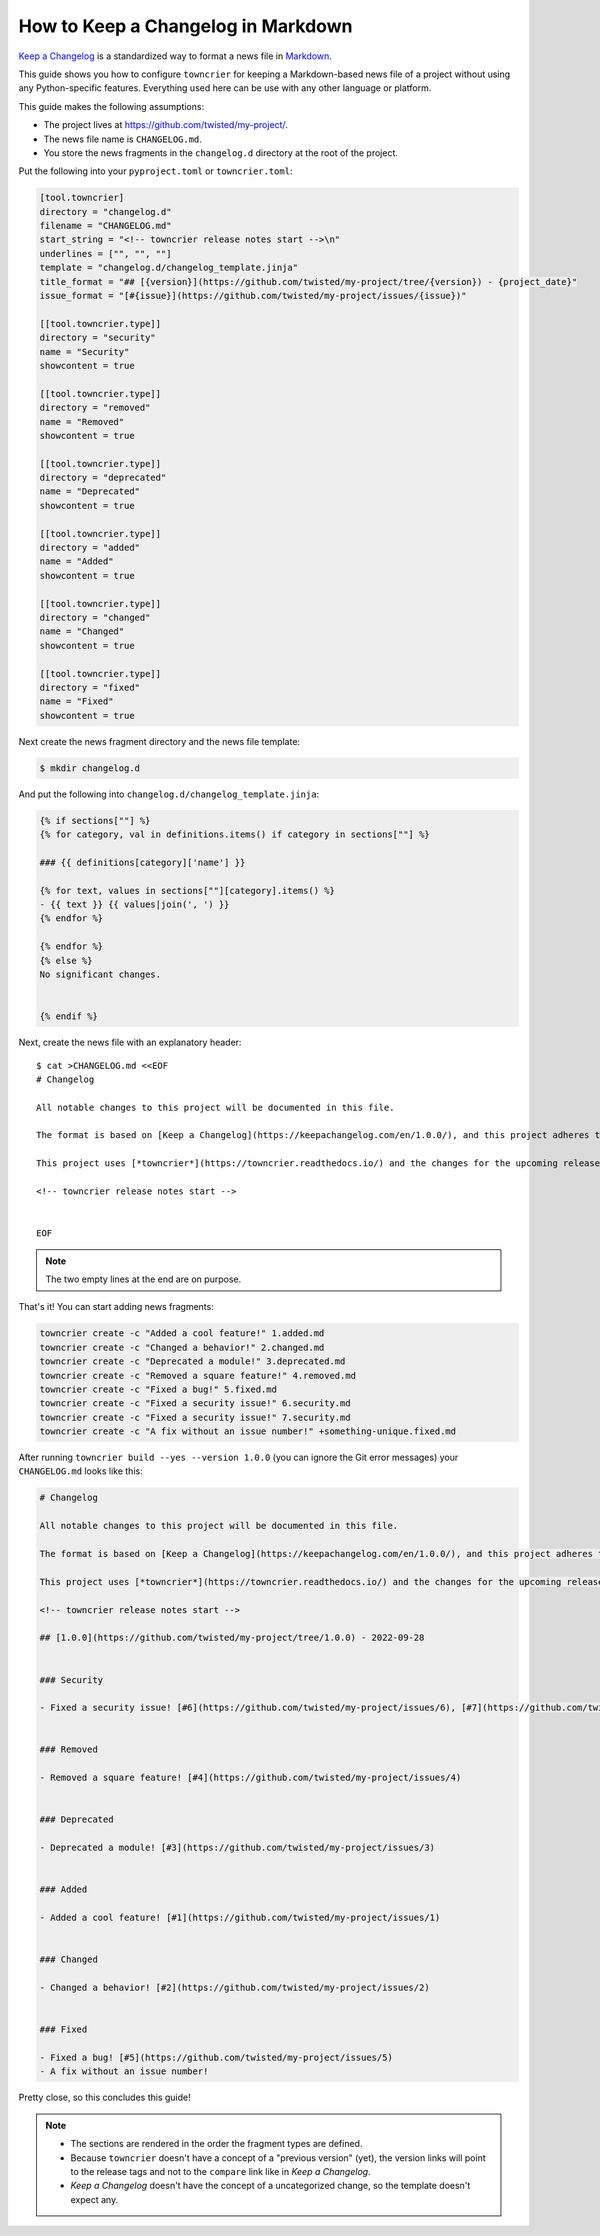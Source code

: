 How to Keep a Changelog in Markdown
===================================

`Keep a Changelog <https://keepachangelog.com/>`_ is a standardized way to format a news file in `Markdown <https://en.wikipedia.org/wiki/Markdown>`_.

This guide shows you how to configure ``towncrier`` for keeping a Markdown-based news file of a project without using any Python-specific features.
Everything used here can be use with any other language or platform.

This guide makes the following assumptions:

- The project lives at https://github.com/twisted/my-project/.
- The news file name is ``CHANGELOG.md``.
- You store the news fragments in the ``changelog.d`` directory at the root of the project.

Put the following into your ``pyproject.toml`` or ``towncrier.toml``:

.. code-block:: toml

   [tool.towncrier]
   directory = "changelog.d"
   filename = "CHANGELOG.md"
   start_string = "<!-- towncrier release notes start -->\n"
   underlines = ["", "", ""]
   template = "changelog.d/changelog_template.jinja"
   title_format = "## [{version}](https://github.com/twisted/my-project/tree/{version}) - {project_date}"
   issue_format = "[#{issue}](https://github.com/twisted/my-project/issues/{issue})"

   [[tool.towncrier.type]]
   directory = "security"
   name = "Security"
   showcontent = true

   [[tool.towncrier.type]]
   directory = "removed"
   name = "Removed"
   showcontent = true

   [[tool.towncrier.type]]
   directory = "deprecated"
   name = "Deprecated"
   showcontent = true

   [[tool.towncrier.type]]
   directory = "added"
   name = "Added"
   showcontent = true

   [[tool.towncrier.type]]
   directory = "changed"
   name = "Changed"
   showcontent = true

   [[tool.towncrier.type]]
   directory = "fixed"
   name = "Fixed"
   showcontent = true



Next create the news fragment directory and the news file template:

.. code-block:: console

   $ mkdir changelog.d

And put the following into ``changelog.d/changelog_template.jinja``:

.. code-block:: jinja

   {% if sections[""] %}
   {% for category, val in definitions.items() if category in sections[""] %}

   ### {{ definitions[category]['name'] }}

   {% for text, values in sections[""][category].items() %}
   - {{ text }} {{ values|join(', ') }}
   {% endfor %}

   {% endfor %}
   {% else %}
   No significant changes.


   {% endif %}


Next, create the news file with an explanatory header::

   $ cat >CHANGELOG.md <<EOF
   # Changelog

   All notable changes to this project will be documented in this file.

   The format is based on [Keep a Changelog](https://keepachangelog.com/en/1.0.0/), and this project adheres to [Semantic Versioning](https://semver.org/spec/v2.0.0.html).

   This project uses [*towncrier*](https://towncrier.readthedocs.io/) and the changes for the upcoming release can be found in <https://github.com/twisted/my-project/tree/main/changelog.d/>.

   <!-- towncrier release notes start -->


   EOF

.. note::

   The two empty lines at the end are on purpose.

That's it!
You can start adding news fragments:

.. code-block:: console

   towncrier create -c "Added a cool feature!" 1.added.md
   towncrier create -c "Changed a behavior!" 2.changed.md
   towncrier create -c "Deprecated a module!" 3.deprecated.md
   towncrier create -c "Removed a square feature!" 4.removed.md
   towncrier create -c "Fixed a bug!" 5.fixed.md
   towncrier create -c "Fixed a security issue!" 6.security.md
   towncrier create -c "Fixed a security issue!" 7.security.md
   towncrier create -c "A fix without an issue number!" +something-unique.fixed.md


After running ``towncrier build --yes --version 1.0.0`` (you can ignore the Git error messages) your ``CHANGELOG.md`` looks like this:

.. code-block:: markdown

   # Changelog

   All notable changes to this project will be documented in this file.

   The format is based on [Keep a Changelog](https://keepachangelog.com/en/1.0.0/), and this project adheres to [Semantic Versioning](https://semver.org/spec/v2.0.0.html).

   This project uses [*towncrier*](https://towncrier.readthedocs.io/) and the changes for the upcoming release can be found in <https://github.com/twisted/my-project/tree/main/changelog.d/>.

   <!-- towncrier release notes start -->

   ## [1.0.0](https://github.com/twisted/my-project/tree/1.0.0) - 2022-09-28


   ### Security

   - Fixed a security issue! [#6](https://github.com/twisted/my-project/issues/6), [#7](https://github.com/twisted/my-project/issues/7)


   ### Removed

   - Removed a square feature! [#4](https://github.com/twisted/my-project/issues/4)


   ### Deprecated

   - Deprecated a module! [#3](https://github.com/twisted/my-project/issues/3)


   ### Added

   - Added a cool feature! [#1](https://github.com/twisted/my-project/issues/1)


   ### Changed

   - Changed a behavior! [#2](https://github.com/twisted/my-project/issues/2)


   ### Fixed

   - Fixed a bug! [#5](https://github.com/twisted/my-project/issues/5)
   - A fix without an issue number!

Pretty close, so this concludes this guide!

.. note::

   - The sections are rendered in the order the fragment types are defined.
   - Because ``towncrier`` doesn't have a concept of a "previous version" (yet), the version links will point to the release tags and not to the ``compare`` link like in *Keep a Changelog*.
   - *Keep a Changelog* doesn't have the concept of a uncategorized change, so the template doesn't expect any.
